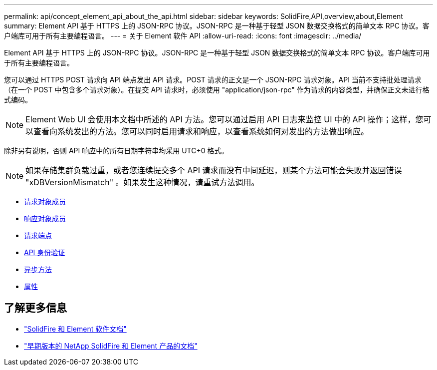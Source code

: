 ---
permalink: api/concept_element_api_about_the_api.html 
sidebar: sidebar 
keywords: SolidFire,API,overview,about,Element 
summary: Element API 基于 HTTPS 上的 JSON-RPC 协议。JSON-RPC 是一种基于轻型 JSON 数据交换格式的简单文本 RPC 协议。客户端库可用于所有主要编程语言。 
---
= 关于 Element 软件 API
:allow-uri-read: 
:icons: font
:imagesdir: ../media/


[role="lead"]
Element API 基于 HTTPS 上的 JSON-RPC 协议。JSON-RPC 是一种基于轻型 JSON 数据交换格式的简单文本 RPC 协议。客户端库可用于所有主要编程语言。

您可以通过 HTTPS POST 请求向 API 端点发出 API 请求。POST 请求的正文是一个 JSON-RPC 请求对象。API 当前不支持批处理请求（在一个 POST 中包含多个请求对象）。在提交 API 请求时，必须使用 "application/json-rpc" 作为请求的内容类型，并确保正文未进行格式编码。


NOTE: Element Web UI 会使用本文档中所述的 API 方法。您可以通过启用 API 日志来监控 UI 中的 API 操作；这样，您可以查看向系统发出的方法。您可以同时启用请求和响应，以查看系统如何对发出的方法做出响应。

除非另有说明，否则 API 响应中的所有日期字符串均采用 UTC+0 格式。


NOTE: 如果存储集群负载过重，或者您连续提交多个 API 请求而没有中间延迟，则某个方法可能会失败并返回错误 "xDBVersionMismatch" 。如果发生这种情况，请重试方法调用。

* xref:reference_element_api_request_object_members.adoc[请求对象成员]
* xref:reference_element_api_response_object_members.adoc[响应对象成员]
* xref:concept_element_api_request_endpoints.adoc[请求端点]
* xref:concept_element_api_authentication.adoc[API 身份验证]
* xref:concept_element_api_asynchronous_methods.adoc[异步方法]
* xref:reference_element_api_attributes.adoc[属性]




== 了解更多信息

* https://docs.netapp.com/us-en/element-software/index.html["SolidFire 和 Element 软件文档"]
* https://docs.netapp.com/sfe-122/topic/com.netapp.ndc.sfe-vers/GUID-B1944B0E-B335-4E0B-B9F1-E960BF32AE56.html["早期版本的 NetApp SolidFire 和 Element 产品的文档"^]

